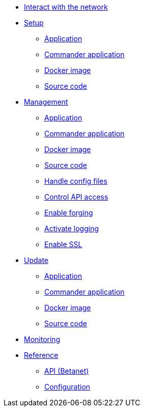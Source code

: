 
* xref:interact-with-network.adoc[Interact with the network]
* xref:setup/index.adoc[Setup]
** xref:setup/application.adoc[Application]
** xref:setup/commander-application.adoc[Commander application]
** xref:setup/docker-image.adoc[Docker image]
** xref:setup/source-code.adoc[Source code]
* xref:management/index.adoc[Management]
** xref:management/application.adoc[Application]
** xref:management/commander.adoc[Commander application]
** xref:management/docker.adoc[Docker image]
** xref:management/source.adoc[Source code]
** xref:management/configuration.adoc[Handle config files]
** xref:management/api-access.adoc[Control API access]
** xref:management/forging.adoc[Enable forging]
** xref:management/logs.adoc[Activate logging]
** xref:management/ssl.adoc[Enable SSL]
* xref:update/index.adoc[Update]
** xref:update/application.adoc[Application]
** xref:update/commander.adoc[Commander application]
** xref:update/docker.adoc[Docker image]
** xref:update/source.adoc[Source code]
* xref:monitoring.adoc[Monitoring]
* xref:reference/index.adoc[Reference]
** xref:reference/api.adoc[API (Betanet)]
** xref:reference/config.adoc[Configuration]
